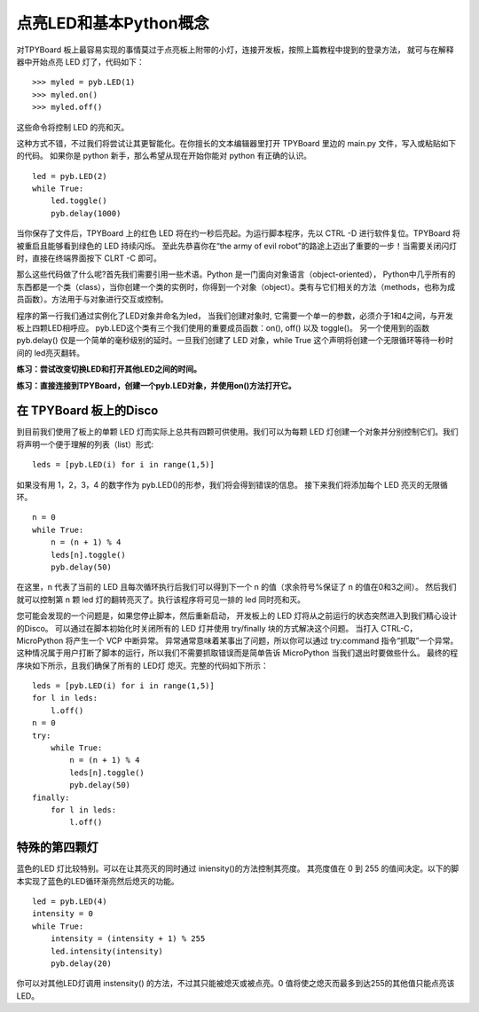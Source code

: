 点亮LED和基本Python概念
=========================================

对TPYBoard 板上最容易实现的事情莫过于点亮板上附带的小灯，连接开发板，按照上篇教程中提到的登录方法，
就可与在解释器中开始点亮 LED 灯了，代码如下：
::
    >>> myled = pyb.LED(1)
    >>> myled.on()
    >>> myled.off()

这些命令将控制 LED 的亮和灭。

这种方式不错，不过我们将尝试让其更智能化。在你擅长的文本编辑器里打开 TPYBoard 里边的 main.py 文件，写入或粘贴如下的代码。
如果你是 python 新手，那么希望从现在开始你能对 python 有正确的认识。
::
    led = pyb.LED(2)
    while True:
        led.toggle()
        pyb.delay(1000)

当你保存了文件后，TPYBoard 上的红色 LED 将在约一秒后亮起。为运行脚本程序，先以 CTRL -D 进行软件复位。TPYBoard 将被重启且能够看到绿色的 LED 持续闪烁。
至此先恭喜你在“the army of evil robot”的路途上迈出了重要的一步！当需要关闭闪灯时，直接在终端界面按下 CLRT -C 即可。

那么这些代码做了什么呢?首先我们需要引用一些术语。Python 是一门面向对象语言（object-oriented），
Python中几乎所有的东西都是一个类（class），当你创建一个类的实例时，你得到一个对象（object）。类有与它们相关的方法（methods，也称为成员函数）。方法用于与对象进行交互或控制。

程序的第一行我们通过实例化了LED对象并命名为led，
当我们创建对象时, 它需要一个单一的参数，必须介于1和4之间，与开发板上四颗LED相呼应。
pyb.LED这个类有三个我们使用的重要成员函数：on(), off() 以及 toggle()。
另一个使用到的函数pyb.delay() 仅是一个简单的毫秒级别的延时。一旦我们创建了 LED 对象，while True 这个声明将创建一个无限循环等待一秒时间的 led亮灭翻转。

**练习：尝试改变切换LED和打开其他LED之间的时间。**

**练习：直接连接到TPYBoard，创建一个pyb.LED对象，并使用on()方法打开它。**

在 TPYBoard 板上的Disco
-------------------------

到目前我们使用了板上的单颗 LED 灯而实际上总共有四颗可供使用。我们可以为每颗 LED 灯创建一个对象并分别控制它们。我们将声明一个便于理解的列表（list）形式:
::
    leds = [pyb.LED(i) for i in range(1,5)]

如果没有用 1，2，3，4 的数字作为 pyb.LED()的形参，我们将会得到错误的信息。
接下来我们将添加每个 LED 亮灭的无限循环。
::
    n = 0
    while True:
        n = (n + 1) % 4
        leds[n].toggle()
        pyb.delay(50)

在这里，n 代表了当前的 LED 且每次循环执行后我们可以得到下一个 n 的值（求余符号%保证了 n 的值在0和3之间）。
然后我们就可以控制第 n 颗 led 灯的翻转亮灭了。执行该程序将可见一排的 led 同时亮和灭。

您可能会发现的一个问题是，如果您停止脚本，然后重新启动，
开发板上的 LED 灯将从之前运行的状态突然进入到我们精心设计的Disco。
可以通过在脚本初始化时关闭所有的 LED 灯并使用  try/finally 块的方式解决这个问题。
当打入 CTRL-C，MicroPython 将产生一个 VCP 中断异常。
异常通常意味着某事出了问题，所以你可以通过 try:command 指令“抓取”一个异常。
这种情况属于用户打断了脚本的运行，所以我们不需要抓取错误而是简单告诉 MicroPython 当我们退出时要做些什么。
最终的程序块如下所示，且我们确保了所有的 LED灯 熄灭。完整的代码如下所示：
::
    leds = [pyb.LED(i) for i in range(1,5)]
    for l in leds:
        l.off()
    n = 0
    try:
        while True:
            n = (n + 1) % 4
            leds[n].toggle()
            pyb.delay(50)
    finally:
        for l in leds:
            l.off()

特殊的第四颗灯
----------------------

蓝色的LED 灯比较特别。可以在让其亮灭的同时通过 iniensity()的方法控制其亮度。
其亮度值在 0 到 255 的值间决定。以下的脚本实现了蓝色的LED循环渐亮然后熄灭的功能。
::
    led = pyb.LED(4)
    intensity = 0
    while True:
        intensity = (intensity + 1) % 255
        led.intensity(intensity)
        pyb.delay(20)

你可以对其他LED灯调用 instensity() 的方法，不过其只能被熄灭或被点亮。0 值将使之熄灭而最多到达255的其他值只能点亮该LED。
